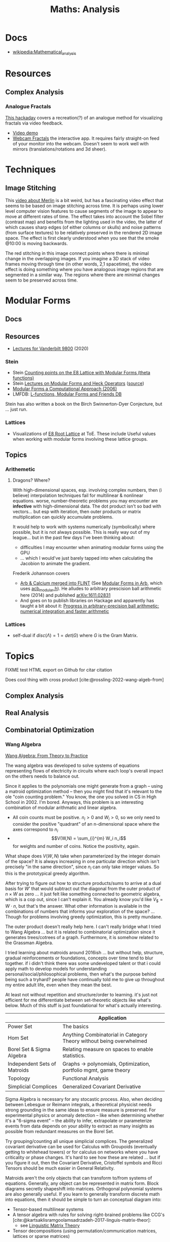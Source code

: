 :PROPERTIES:
:ID:       a0ef7bfe-1587-4fec-ac87-f7dda5dc0d21
:END:
#+TITLE: Maths: Analysis
#+DESCRIPTION: The Shapes of Clouds and Stuff
#+TAGS:

* Docs
+ [[wikipedia:Mathematical_analysis][wikipedia:Mathematical_analysis]]

* Resources

** Complex Analysis

*** Analogue Fractals

[[https://hackaday.com/2021/07/17/finding-fractals-in-the-1930s/][This hackaday]] covers a recreation(?) of an analogue method for visualizing
fractals via video feedback.

+ [[https://www.youtube.com/watch?v=Pv26QAOcb6Q][Video demo]]
+ [[https://codeparade.itch.io/webcam-fractals][Webcam Fractals]] the interactive app. It requires fairly straight-on feed of
  your monitor into the webcam. Doesn't seem to work well with mirrors
  (translations/rotations and 3d sheer).

* Techniques

** Image Stitching

This [[https://www.youtube.com/watch?v=SSRUOIAydaI&t=600s][video about Merlin]] is a bit weird, but has a fascinating video effect that
seems to be based on image stitching across time. It is perhaps using lower
level computer vision features to cause segments of the image to appear to move
at different rates of time. The effect takes into account the Sobel filter
(contrast map) and benefits from the lighting used in the video, the latter of
which causes sharp edges (of either columns or skulls) and noise patterns (from
surface textures) to be relatively preserved in the rendered 2D image space. The
effect is first clearly understood when you see that the smoke @10:00 is moving
backwards.

The red stitching in this image connect points where there is minimal change in
the overlapping images. If you imagine a 3D stack of video frames moving through
time (in other words, 2,1 spacetime), the video effect is doing something where
you have analogous image regions that are segmented in a similar way. The
regions where there are minimal changes seem to be preserved across time.

[[file:img/image-stitching.jpg]]

* Modular Forms

** Docs

** Resources

+ [[https://math.vanderbilt.edu/rolenl/ModularForms.html][Lectures for Vanderbilt 9800]] (2020)
*** Stein

+ Stein [[https://www.youtube.com/watch?app=desktop&v=AxPwhJTHxSg][Counting points on the E8 Lattice with Modular Forms (theta functions)]]
+ Stein [[https://wstein.org/books/ribet-stein/][Lectures on Modular Forms and Heck Operators]] ([[https://github.com/williamstein/ribet-stein-modforms][source]])
+ [[https://wstein.org/books/modform/modform/][Modular Forms a Computational Approach (2006)]]
+ LMFDB: [[http://www.lmfdb.org/][L-functions, Modular Forms and Friends DB]]

Stein has also written a book on the Birch Swinnerton-Dyer Conjecture, but
... just run.

*** Lattices

+ Visualizations of [[http://theoryofeverything.org/theToE/2020/05/04/nested-lattices-of-e8/][E8 Root Lattice]] at ToE. These include Useful values when
  working with modular forms involving these lattice groups.

** Topics

*** Arithemetic

**** Dragons? Where?

With high-dimensional spaces, esp. involving complex numbers, then (i believe)
interpolation techniques fail for multilinear & nonlinear equations. worse,
number-theoretic problems you may encounter are *infective* with
high-dimensional data. The dot product isn't so bad with vectors... but esp with
iteration, then outer products or matrix multiplication can quickly accumulate
problems.

It would help to work with systems numerically (symbolically) where possible,
but it is not always possible. This is really way out of my league... but in the
past few days I've been thinking about:

+ difficulties I may encounter when animating modular forms using the GPU
+ ... which I would've just barely tapped into when calculating the Jacobion to
  animate the gradient.

Frederik Johannson covers

+ [[https://fredrikj.net/][Arb & Calcium merged into FLINT]] (See [[https://fredrikj.net/blog/2014/10/modular-forms-in-arb/][Modular Forms in Arb]], which uses
  [[https://arblib.org/acb_modular.html][acb_modular.h]]). He alludes to arbitrary prescision ball arithmetic here (2014)
  and published [[https://arxiv.org/abs/1611.02831][arXiv:1611.02831]]
+ And goes on to publish libraries on Hackage and apparently has taught a
  bit about it: [[https://fredrikj.net/math/berkeley2019.pdf][Progress in arbitrary-precision ball arithmetic: numerical
  integration and faster arithmetic]]

*** Lattices

+ self-dual if $disc\left(\Lambda\right) = 1 = det\left(G\right)$ where $G$ is
  the Gram Matrix.







* Topics

**** FIXME test HTML export on Github for citar citation

Does cool thing with cross product [cite:@rossling-2022-wang-algeb-from]

** Complex Analysis

** Real Analysis

** Combinatorial Optimization

*** Wang Algebra

[[https://arxiv.org/pdf/2208.09649][Wang Algebra: From Theory to Practice]]

The wang algebra was developed to solve systems of equations representing flows
of electricity in circuits where each loop's overall impact on the others needs
to balance out.

Since it applies to the polynomials one might generate from a graph -- using a
matroid optimization method -- then you might find that it's relevant to the ole
"coin counting problem." You know, the one you solved in CS in High School
in 2002. I'm bored. Anyways, this problem is an interesting combination of
modular arithmatic and linear algebra.

+ All coin counts must be positive. \(n_i > 0\) and \(W_i > 0\), so we only need
  to consider the positive "quadrant" of an n-dimensional space where the axes
  correspond to $n_i$
+ \[V(W,N) = \sum_{i}^{m} W_i n_i\] for weights and number of coins. Notice the
  positivity, again.

What shape does $V(W,N)$ take when parameterized by the integer domain of the
space? It is always increasing in one particular direction which isn't precisely
"in the same direction", since $n_i$ can only take integer values. So this is
the prototypical greedy algorithm.

After trying to figure out how to structure products/sums to arrive at a dual
basis for \(W\prime\) that would subtract out the diagonal from the outer
product of \(n \times W \) as zero ... it just felt like something connected to
geometric algebra, which is a cop out, since I can't explain it. You already
know you'd like \(V_\$ = W \cdot n\), but that's the answer. What other
information is available in the combinations of numbers that informs your
exploration of the space? ... Though for problems involving greedy optimization,
this is pretty mundane.

The outer product doesn't really help here. I can't really bridge what I tried
to Wang Algebra ... but it is related to combinatorial optimization since it
generates trees/cotrees of a graph. Furthermore, it is somehow related to the
Grassman Algebra.

I tried learning about matroids around 2016ish ... but without help, structure,
gradual reinforcements or foundations, concepts over time tend to blur
together. if i didn't think there was some undeveloped talent or that i could
apply math to develop models for understanding personal/social/philosophical
problems, then what's the purpose behind being such a tryhard? people have
continually told me to give up throughout my entire adult life, even when they
mean the best.

At least not without repetition and structure/order to learning. it's just not
efficient for me differentiate between set-theoretic objects like what's below.
Much of this stuff is just foundational for what's actually interesting.

|                              | Application                                                         |
|------------------------------+---------------------------------------------------------------------|
| Power Set                    | The basics                                                          |
| Hom Set                      | Anything Combinatorial in Category Theory without being overwhelmed |
| Borel Set & Sigma Algebra    | Relating measure on spaces to enable statistics.                    |
| Independent Sets of Matroids | Graphs -> polynomials, Optimization, portfolio mgmt, game theory    |
| Topology                     | Functional Analysis                                                 |
| Simplicial Complices         | Generalized Covariant Derivative                                    |

Sigma Algebra is necessary for any stocastic process. Also, when deciding
between Lebesgue or Reimann integrals, a theoretical physicist needs strong
grounding in the same ideas to ensure measure is preserved. For experimental
physics or anomaly detection -- like when determining whether it's a "6-sigma
event" -- the ability to infer, extrapolate or parameterize events from data
depends on your ability to extract as many insights as possible from redundant
measures on the Borel Set.

Try grouping/counting all unique simplicial complices. The generalized covariant
derivative can be used for Calculus with Groupoids (eventually getting to
whitehead towers) or for calculus on networks where you have criticality or
phase changes. It's hard to see how these are related ... but if you figure it
out, then the Covariant Derivative, Cristoffel symbols and Ricci Tensors should
be much easier in General Relativity.

Matroids aren't the only objects that can transform to/from systems of
equations. Generally, any object can be represented in matrix form. Block
diagrams secretly shapeshift into matrices. Orthogonal polynomial systems are
also generally useful. If you learn to generally transform discrete math into
equations, then it should be simple to turn an conceptual diagram into:

+ Tensor-based multilinear systems
+ A tensor algebra with rules for solving right-brained problems like CCG's [cite:@kartsaklisramgoolamsadrzadeh-2017-linguis-matrix-theor]:
  - see [[https://arxiv.org/pdf/1703.10252.pdf][Linguistic Matrix Theory]]
+ Tensor decompositions (using permutation/communication matrices, lattices or
  sparse matrices)

Or maybe you can't, but you discover that autocomplete in Jupyter magically
shows you names of methods you have some familiarity with and, as long as
they're not slow, you can hunt and peck for the math you need to rake in
$200,000/year.

That probably doesn't work out in the long-run, but if I was a painter, I'd know
my pigments and colors. Some of those don't mix/match. If someone wrote a
library, you can write an application that's about as easy as the MLOps -- only
if scaling is important. Otherwise, you have to be skilled at what other people
believe is difficult in order to be creative.
* References
* Roam
+ [[id:a24b12f8-b3e3-4f66-9a5c-f29b715e1506][Math]]

